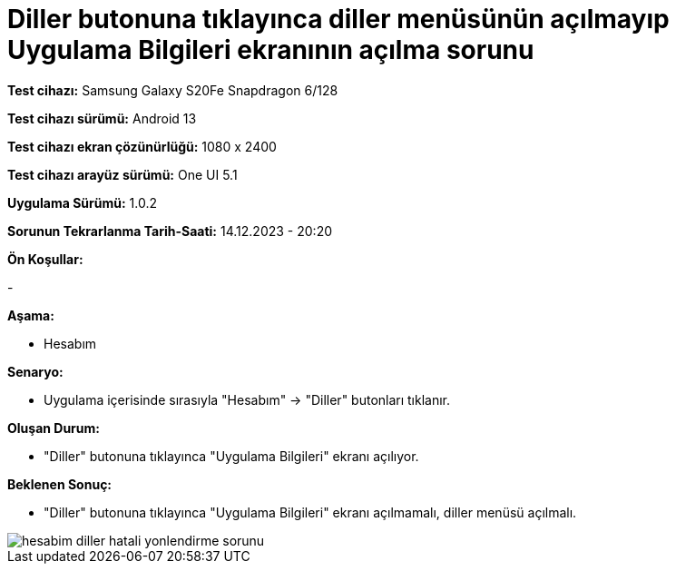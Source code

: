 :imagesdir: images

=  Diller butonuna tıklayınca diller menüsünün açılmayıp Uygulama Bilgileri ekranının açılma sorunu

*Test cihazı:* Samsung Galaxy S20Fe Snapdragon 6/128

*Test cihazı sürümü:* Android 13

*Test cihazı ekran çözünürlüğü:* 1080 x 2400

*Test cihazı arayüz sürümü:* One UI 5.1

*Uygulama Sürümü:* 1.0.2

*Sorunun Tekrarlanma Tarih-Saati:* 14.12.2023 - 20:20

**Ön Koşullar:**

-

**Aşama:**

- Hesabım

**Senaryo:**

- Uygulama içerisinde sırasıyla "Hesabım" -> "Diller" butonları tıklanır.

**Oluşan Durum:**

- "Diller" butonuna tıklayınca "Uygulama Bilgileri" ekranı açılıyor. 

**Beklenen Sonuç:**

- "Diller" butonuna tıklayınca "Uygulama Bilgileri" ekranı açılmamalı, diller menüsü açılmalı.

image::hesabim-diller-hatali-yonlendirme-sorunu.png[]
